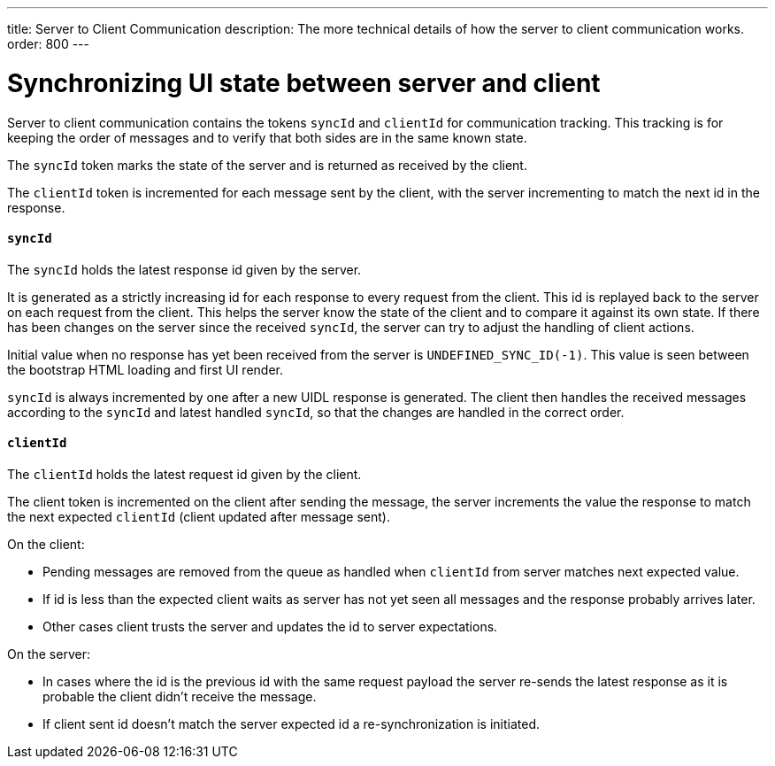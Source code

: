 ---
title: Server to Client Communication
description: The more technical details of how the server to client communication works.
order: 800
---

= Synchronizing UI state between server and client

Server to client communication contains the tokens `syncId` and `clientId` for communication tracking.
This tracking is for keeping the order of messages and to verify that both sides are in the same known state.

The `syncId` token marks the state of the server and is returned as received by the client.

The `clientId` token is incremented for each message sent by the client, with the server incrementing to match the next id in the response.


==== `syncId`

The `syncId` holds the latest response id given by the server.

It is generated as a strictly increasing id for each response to every request from the client.
This id is replayed back to the server on each request from the client.
This helps the server know the state of the client and to compare it against its own state.
If there has been changes on the server since the received `syncId`, the server can try to adjust the handling of client actions.

Initial value when no response has yet been received from the server is `UNDEFINED_SYNC_ID(-1)`.
This value is seen between the bootstrap HTML loading and first UI render.

`syncId` is always incremented by one after a new UIDL response is generated.
The client then handles the received messages according to the `syncId` and latest handled `syncId`, so that the changes are handled in the correct order.


==== `clientId`

The `clientId` holds the latest request id given by the client.

The client token is incremented on the client after sending the message, the server increments the value the response to match the next expected `clientId` (client updated after message sent).

On the client:

- Pending messages are removed from the queue as handled when `clientId` from server matches next expected value.
- If id is less than the expected client waits as server has not yet seen all messages and the response probably arrives later.
- Other cases client trusts the server and updates the id to server expectations.

On the server:

- In cases where the id is the previous id with the same request payload the server re-sends the latest response as it is probable the client didn't receive the message.
- If client sent id doesn't match the server expected id a re-synchronization is initiated.
